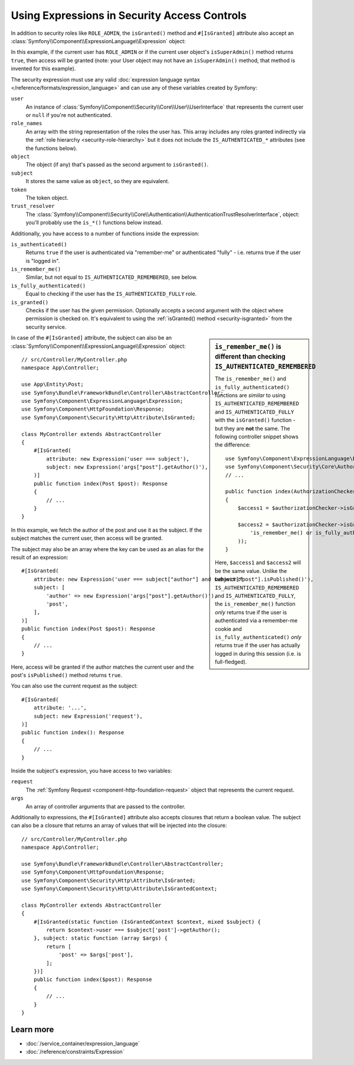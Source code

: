 Using Expressions in Security Access Controls
=============================================

.. seealso::

    The best solution for handling complex authorization rules is to use
    the :doc:`Voter System </security/voters>`.

In addition to security roles like ``ROLE_ADMIN``, the ``isGranted()`` method
and ``#[IsGranted]`` attribute also accept an
:class:`Symfony\\Component\\ExpressionLanguage\\Expression` object:

.. configuration-block::

    .. code-block:: php-attributes

        // src/Controller/MyController.php
        namespace App\Controller;

        use Symfony\Bundle\FrameworkBundle\Controller\AbstractController;
        use Symfony\Component\ExpressionLanguage\Expression;
        use Symfony\Component\HttpFoundation\Response;
        use Symfony\Component\Security\Http\Attribute\IsGranted;

        class MyController extends AbstractController
        {
            #[IsGranted(new Expression('is_granted("ROLE_ADMIN") or is_granted("ROLE_MANAGER")'))]
            public function show(): Response
            {
                // ...
            }

            #[IsGranted(new Expression(
                '"ROLE_ADMIN" in role_names or (is_authenticated() and user.isSuperAdmin())'
            ))]
            public function edit(): Response
            {
                // ...
            }
        }

    .. code-block:: php

        // src/Controller/MyController.php
        namespace App\Controller;

        use Symfony\Bundle\FrameworkBundle\Controller\AbstractController;
        use Symfony\Component\ExpressionLanguage\Expression;
        use Symfony\Component\HttpFoundation\Response;

        class MyController extends AbstractController
        {
            public function show(): Response
            {
                $this->denyAccessUnlessGranted(new Expression(
                    'is_granted("ROLE_ADMIN") or is_granted("ROLE_MANAGER")'
                ));

                // ...
            }

            public function edit(): Response
            {
                $this->denyAccessUnlessGranted(new Expression(
                    '"ROLE_ADMIN" in role_names or (is_authenticated() and user.isSuperAdmin())'
                ));

                // ...
            }
        }

In this example, if the current user has ``ROLE_ADMIN`` or if the current
user object's ``isSuperAdmin()`` method returns ``true``, then access will
be granted (note: your User object may not have an ``isSuperAdmin()`` method,
that method is invented for this example).

.. _security-expression-variables:

The security expression must use any valid :doc:`expression language syntax </reference/formats/expression_language>`
and can use any of these variables created by Symfony:

``user``
    An instance of :class:`Symfony\\Component\\Security\\Core\\User\\UserInterface`
    that represents the current user or ``null`` if you're not authenticated.
``role_names``
    An array with the string representation of the roles the user has. This array
    includes any roles granted indirectly via the :ref:`role hierarchy <security-role-hierarchy>` but it
    does not include the ``IS_AUTHENTICATED_*`` attributes (see the functions below).
``object``
    The object (if any) that's passed as the second argument to ``isGranted()``.
``subject``
    It stores the same value as ``object``, so they are equivalent.
``token``
    The token object.
``trust_resolver``
    The :class:`Symfony\\Component\\Security\\Core\\Authentication\\AuthenticationTrustResolverInterface`,
    object: you'll probably use the ``is_*()`` functions below instead.

Additionally, you have access to a number of functions inside the expression:

``is_authenticated()``
    Returns ``true`` if the user is authenticated via "remember-me" or authenticated
    "fully" - i.e. returns true if the user is "logged in".
``is_remember_me()``
    Similar, but not equal to ``IS_AUTHENTICATED_REMEMBERED``, see below.
``is_fully_authenticated()``
    Equal to checking if the user has the ``IS_AUTHENTICATED_FULLY`` role.
``is_granted()``
    Checks if the user has the given permission. Optionally accepts a
    second argument with the object where permission is checked on. It's
    equivalent to using the :ref:`isGranted() method <security-isgranted>`
    from the security service.

.. sidebar:: ``is_remember_me()`` is different than checking ``IS_AUTHENTICATED_REMEMBERED``

    The ``is_remember_me()`` and ``is_fully_authenticated()`` functions are *similar*
    to using ``IS_AUTHENTICATED_REMEMBERED`` and ``IS_AUTHENTICATED_FULLY``
    with the ``isGranted()`` function - but they are **not** the same. The
    following controller snippet shows the difference::

        use Symfony\Component\ExpressionLanguage\Expression;
        use Symfony\Component\Security\Core\Authorization\AuthorizationCheckerInterface;
        // ...

        public function index(AuthorizationCheckerInterface $authorizationChecker): Response
        {
            $access1 = $authorizationChecker->isGranted('IS_AUTHENTICATED_REMEMBERED');

            $access2 = $authorizationChecker->isGranted(new Expression(
                'is_remember_me() or is_fully_authenticated()'
            ));
        }

    Here, ``$access1`` and ``$access2`` will be the same value. Unlike the
    behavior of ``IS_AUTHENTICATED_REMEMBERED`` and ``IS_AUTHENTICATED_FULLY``,
    the ``is_remember_me()`` function *only* returns true if the user is authenticated
    via a remember-me cookie and ``is_fully_authenticated()`` *only* returns
    true if the user has actually logged in during this session (i.e. is
    full-fledged).

In case of the ``#[IsGranted]`` attribute, the subject can also be an
:class:`Symfony\\Component\\ExpressionLanguage\\Expression` object::

    // src/Controller/MyController.php
    namespace App\Controller;

    use App\Entity\Post;
    use Symfony\Bundle\FrameworkBundle\Controller\AbstractController;
    use Symfony\Component\ExpressionLanguage\Expression;
    use Symfony\Component\HttpFoundation\Response;
    use Symfony\Component\Security\Http\Attribute\IsGranted;

    class MyController extends AbstractController
    {
        #[IsGranted(
            attribute: new Expression('user === subject'),
            subject: new Expression('args["post"].getAuthor()'),
        )]
        public function index(Post $post): Response
        {
            // ...
        }
    }

In this example, we fetch the author of the post and use it as the subject. If the subject matches
the current user, then access will be granted.

The subject may also be an array where the key can be used as an alias for the result of an expression::

    #[IsGranted(
        attribute: new Expression('user === subject["author"] and subject["post"].isPublished()'),
        subject: [
            'author' => new Expression('args["post"].getAuthor()'),
            'post',
        ],
    )]
    public function index(Post $post): Response
    {
        // ...
    }

Here, access will be granted if the author matches the current user
and the post's ``isPublished()`` method returns ``true``.

You can also use the current request as the subject::

    #[IsGranted(
        attribute: '...',
        subject: new Expression('request'),
    )]
    public function index(): Response
    {
        // ...
    }

Inside the subject's expression, you have access to two variables:

``request``
    The :ref:`Symfony Request <component-http-foundation-request>` object that
    represents the current request.
``args``
    An array of controller arguments that are passed to the controller.

Additionally to expressions, the ``#[IsGranted]`` attribute also accepts
closures that return a boolean value. The subject can also be a closure that
returns an array of values that will be injected into the closure::

    // src/Controller/MyController.php
    namespace App\Controller;

    use Symfony\Bundle\FrameworkBundle\Controller\AbstractController;
    use Symfony\Component\HttpFoundation\Response;
    use Symfony\Component\Security\Http\Attribute\IsGranted;
    use Symfony\Component\Security\Http\Attribute\IsGrantedContext;

    class MyController extends AbstractController
    {
        #[IsGranted(static function (IsGrantedContext $context, mixed $subject) {
            return $context->user === $subject['post']->getAuthor();
        }, subject: static function (array $args) {
            return [
                'post' => $args['post'],
            ];
        })]
        public function index($post): Response
        {
            // ...
        }
    }

.. versionadded:: 7.3

    The support for closures in the ``#[IsGranted]`` attribute was introduced
    in Symfony 7.3 and requires PHP 8.5.

Learn more
----------

* :doc:`/service_container/expression_language`
* :doc:`/reference/constraints/Expression`

